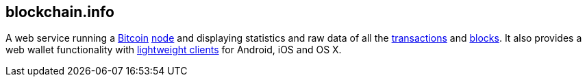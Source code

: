 == blockchain.info

A web service running a link:../b/Bitcoin.ascii[Bitcoin] link:../n/Node.asciidoc[node] and displaying statistics and raw data of all the link:../t/Transaction.asciidoc[transactions] and link:../b/Block.asciidoc[blocks]. It also provides a web wallet functionality with link:../l/Lightweight_Client.asciidoc[lightweight clients] for Android, iOS and OS X.